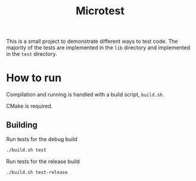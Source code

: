 #+title: Microtest

This is a small project to demonstrate different ways to test code. The majority of the tests are
implemented in the =lib= directory and implemented in the =test= directory.

* How to run
Compilation and running is handled with a build script, =build.sh=.

CMake is required.

** Building
Run tests for the debug build
#+begin_src bash
./build.sh test
#+end_src

Run tests for the release build
#+begin_src bash
./build.sh test-release
#+end_src
